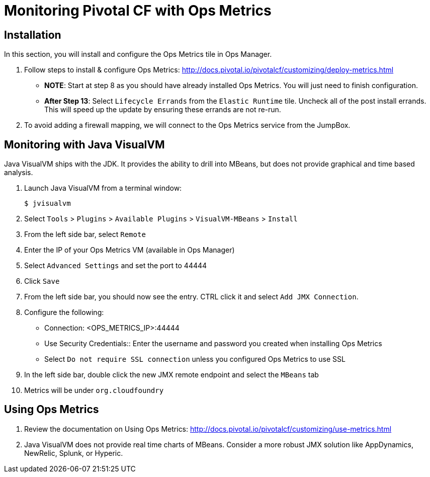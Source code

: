 = Monitoring Pivotal CF with Ops Metrics

== Installation

In this section, you will install and configure the Ops Metrics tile in Ops Manager.

. Follow steps to install & configure Ops Metrics: http://docs.pivotal.io/pivotalcf/customizing/deploy-metrics.html
+
* *NOTE*: Start at step 8 as you should have already installed Ops Metrics.  You will just need to finish configuration.
* *After Step 13*: Select `Lifecycle Errands` from the `Elastic Runtime` tile.  Uncheck all of the post install errands.  This will speed up the update by ensuring these errands are not re-run.
+

. To avoid adding a firewall mapping, we will connect to the Ops Metrics service from the JumpBox.


== Monitoring with Java VisualVM

Java VisualVM ships with the JDK.  It provides the ability to drill into MBeans, but does not provide graphical and time based analysis.

. Launch Java VisualVM from a terminal window:
+
[source,bash]
----
$ jvisualvm
----

. Select `Tools` > `Plugins` > `Available Plugins` > `VisualVM-MBeans` > `Install`

. From the left side bar, select `Remote`

. Enter the IP of your Ops Metrics VM (available in Ops Manager)

. Select `Advanced Settings` and set the port to 44444

. Click `Save`

. From the left side bar, you should now see the entry.  CTRL click it and select `Add JMX Connection`.

. Configure the following:
** Connection: <OPS_METRICS_IP>:44444
** Use Security Credentials:: Enter the username and password you created when installing Ops Metrics
** Select `Do not require SSL connection` unless you configured Ops Metrics to use SSL

. In the left side bar, double click the new JMX remote endpoint and select the `MBeans` tab

. Metrics will be under `org.cloudfoundry`

== Using Ops Metrics

. Review the documentation on Using Ops Metrics: http://docs.pivotal.io/pivotalcf/customizing/use-metrics.html

. Java VisualVM does not provide real time charts of MBeans.  Consider a more robust JMX solution like AppDynamics, NewRelic, Splunk, or Hyperic.
